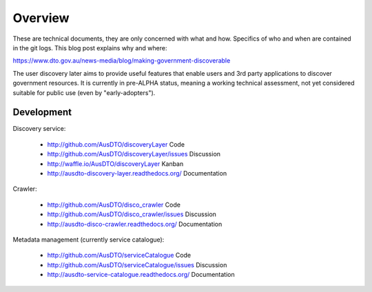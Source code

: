Overview
========

These are technical documents, they are only concerned with what and how. Specifics of who and when are contained in the git logs. This blog post explains why and where:

https://www.dto.gov.au/news-media/blog/making-government-discoverable


.. graphviz::

   digraph d {
      node [shape="rectangle" style=filled fillcolor=white];
      rankdir=LR;

      pui [label="user\ninterface" shape=ellipse fillcolor=green];
      api [label="API" shape=ellipse fillcolor=green];
      
      subgraph cluster_app {
         label="discovery service"
	 worker;
	 nginx [label="reverse\nproxy"];
	 app [label="apps" shape=folder];
      }
      subgraph cluster_support {
         label="supporting tools";
	 crawler;
	 mt [label="metadata\nmanagement"];
      }
      
      pui -> nginx;
      api -> nginx;

      bs [label="backing\nservices" fillcolor=lightgrey];
      pub [label="public\ndata" shape=folder fillcolor=green];
      pub -> mt [dir=back];
      pub -> crawler [dir=back];
      pub -> worker [dir=back];
      crawler -> bs;
      nginx -> app -> bs;
      nginx -> bs;
      worker -> bs;
   }


The user discovery later aims to provide useful features that enable users and 3rd party applications to discover government resources. It is currently in pre-ALPHA status, meaning a working technical assessment, not yet considered suitable for public use (even by "early-adopters").


Development
-----------

Discovery service:

 * http://github.com/AusDTO/discoveryLayer Code
 * http://github.com/AusDTO/discoveryLayer/issues Discussion
 * http://waffle.io/AusDTO/discoveryLayer Kanban
 * http://ausdto-discovery-layer.readthedocs.org/ Documentation

Crawler:

 * http://github.com/AusDTO/disco_crawler Code 
 * http://github.com/AusDTO/disco_crawler/issues Discussion
 * http://ausdto-disco-crawler.readthedocs.org/ Documentation

Metadata management (currently service catalogue):

 * http://github.com/AusDTO/serviceCatalogue Code 
 * http://github.com/AusDTO/serviceCatalogue/issues Discussion
 * http://ausdto-service-catalogue.readthedocs.org/ Documentation

